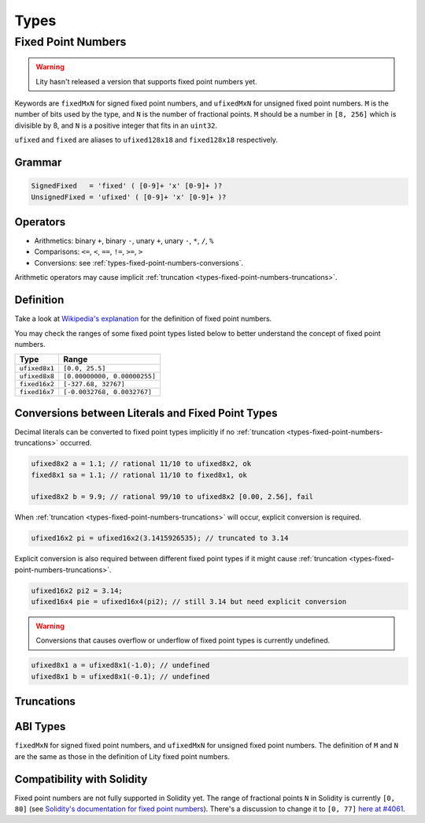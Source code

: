 =====
Types
=====

.. _types-fixed-point-numbers:

Fixed Point Numbers
-------------------

.. WARNING::
   Lity hasn't released a version that supports fixed point numbers yet.

Keywords are ``fixedMxN`` for signed fixed point numbers, and ``ufixedMxN``
for unsigned fixed point numbers.
``M`` is the number of bits used by the type, and ``N`` is the number of
fractional points.
``M`` should be a number in ``[8, 256]`` which is divisible by 8, and ``N``
is a positive integer that fits in an ``uint32``.

``ufixed`` and ``fixed`` are aliases to ``ufixed128x18`` and ``fixed128x18``
respectively.

Grammar
```````

.. code::

    SignedFixed   = 'fixed' ( [0-9]+ 'x' [0-9]+ )?
    UnsignedFixed = 'ufixed' ( [0-9]+ 'x' [0-9]+ )?

Operators
`````````

- Arithmetics: binary ``+``, binary ``-``, unary ``+``, unary ``-``, ``*``, ``/``, ``%``
- Comparisons: ``<=``, ``<``, ``==``, ``!=``, ``>=``, ``>``
- Conversions: see :ref:`types-fixed-point-numbers-conversions`.

Arithmetic operators may cause implicit
:ref:`truncation <types-fixed-point-numbers-truncations>`.

Definition
``````````

Take a look at `Wikipedia's explanation <wiki_>`__ for the definition of
fixed point numbers.

.. _wiki: https://en.wikipedia.org/wiki/Fixed-point_arithmetic

You may check the ranges of some fixed point types listed below
to better understand the concept of fixed point numbers.

+---------------+------------------------------+
| Type          | Range                        |
+===============+==============================+
| ``ufixed8x1`` | ``[0.0, 25.5]``              |
+---------------+------------------------------+
| ``ufixed8x8`` | ``[0.00000000, 0.00000255]`` |
+---------------+------------------------------+
| ``fixed16x2`` | ``[-327.68, 32767]``         |
+---------------+------------------------------+
| ``fixed16x7`` | ``[-0.0032768, 0.0032767]``  |
+---------------+------------------------------+

.. _types-fixed-point-numbers-conversions:

Conversions between Literals and Fixed Point Types
``````````````````````````````````````````````````

Decimal literals can be converted to fixed point types
implicitly if no :ref:`truncation <types-fixed-point-numbers-truncations>`
occurred.

.. code::

    ufixed8x2 a = 1.1; // rational 11/10 to ufixed8x2, ok
    fixed8x1 sa = 1.1; // rational 11/10 to fixed8x1, ok

    ufixed8x2 b = 9.9; // rational 99/10 to ufixed8x2 [0.00, 2.56], fail

When :ref:`truncation <types-fixed-point-numbers-truncations>` will occur,
explicit conversion is required.

.. code::

    ufixed16x2 pi = ufixed16x2(3.1415926535); // truncated to 3.14

Explicit conversion is also required between different fixed point types
if it might cause :ref:`truncation <types-fixed-point-numbers-truncations>`.

.. code::

    ufixed16x2 pi2 = 3.14;
    ufixed16x4 pie = ufixed16x4(pi2); // still 3.14 but need explicit conversion

.. WARNING::
   Conversions that causes overflow or underflow of fixed point types
   is currently undefined.

.. code::

    ufixed8x1 a = ufixed8x1(-1.0); // undefined
    ufixed8x1 b = ufixed8x1(-0.1); // undefined

.. _types-fixed-point-numbers-truncations:

Truncations
```````````

.. TODO::
   Undocumented yet. (T_T)

ABI Types
`````````

``fixedMxN`` for signed fixed point numbers, and
``ufixedMxN`` for unsigned fixed point numbers.
The definition of ``M`` and ``N`` are the same as those
in the definition of Lity fixed point numbers.

Compatibility with Solidity
```````````````````````````

Fixed point numbers are not fully supported in Solidity yet.
The range of fractional points ``N`` in Solidity is currently ``[0, 80]`` (see
`Solidity's documentation for fixed point numbers <soldoc_>`__).
There's a discussion to change it to ``[0, 77]`` `here at #4061 <i4061_>`__.

.. _i4061: https://github.com/ethereum/solidity/issues/4061
.. _soldoc: https://solidity.readthedocs.io/en/latest/types.html#fixed-point-numbers
